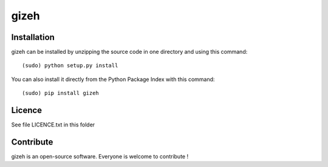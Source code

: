 gizeh
=================


Installation
--------------

gizeh can be installed by unzipping the source code in one directory and using this command: ::

    (sudo) python setup.py install

You can also install it directly from the Python Package Index with this command: ::

    (sudo) pip install gizeh


Licence
--------

See file LICENCE.txt in this folder


Contribute
-----------
gizeh is an open-source software. Everyone is welcome to contribute !
